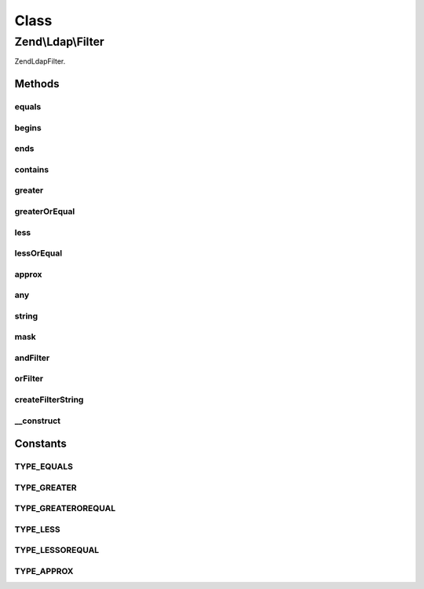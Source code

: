 .. Ldap/Filter.php generated using docpx on 01/30/13 03:02pm


Class
*****

Zend\\Ldap\\Filter
==================

Zend\Ldap\Filter.

Methods
-------

equals
++++++

.. function:: equals()


    Creates an 'equals' filter.
    (attr=value)

    :param string: 
    :param string: 

    :rtype: Filter 



begins
++++++

.. function:: begins()


    Creates a 'begins with' filter.
    (attr=value*)

    :param string: 
    :param string: 

    :rtype: Filter 



ends
++++

.. function:: ends()


    Creates an 'ends with' filter.
    (attr=*value)

    :param string: 
    :param string: 

    :rtype: Filter 



contains
++++++++

.. function:: contains()


    Creates a 'contains' filter.
    (attr=*value*)

    :param string: 
    :param string: 

    :rtype: Filter 



greater
+++++++

.. function:: greater()


    Creates a 'greater' filter.
    (attr>value)

    :param string: 
    :param string: 

    :rtype: Filter 



greaterOrEqual
++++++++++++++

.. function:: greaterOrEqual()


    Creates a 'greater or equal' filter.
    (attr>=value)

    :param string: 
    :param string: 

    :rtype: Filter 



less
++++

.. function:: less()


    Creates a 'less' filter.
    (attr<value)

    :param string: 
    :param string: 

    :rtype: Filter 



lessOrEqual
+++++++++++

.. function:: lessOrEqual()


    Creates an 'less or equal' filter.
    (attr<=value)

    :param string: 
    :param string: 

    :rtype: Filter 



approx
++++++

.. function:: approx()


    Creates an 'approx' filter.
    (attr~=value)

    :param string: 
    :param string: 

    :rtype: Filter 



any
+++

.. function:: any()


    Creates an 'any' filter.
    (attr=*)

    :param string: 

    :rtype: Filter 



string
++++++

.. function:: string()


    Creates a simple custom string filter.

    :param string: 

    :rtype: Filter\StringFilter 



mask
++++

.. function:: mask()


    Creates a simple string filter to be used with a mask.

    :param string: 
    :param string: 

    :rtype: Filter\MaskFilter 



andFilter
+++++++++

.. function:: andFilter()


    Creates an 'and' filter.

    :param Filter\AbstractFilter: 

    :rtype: Filter\AndFilter 



orFilter
++++++++

.. function:: orFilter()


    Creates an 'or' filter.

    :param Filter\AbstractFilter: 

    :rtype: Filter\OrFilter 



createFilterString
++++++++++++++++++

.. function:: createFilterString()


    Create a filter string.

    :param string: 
    :param string: 
    :param string: 
    :param string: 
    :param string: 

    :rtype: string 



__construct
+++++++++++

.. function:: __construct()


    Creates a new Zend\Ldap\Filter.

    :param string: 
    :param string: 
    :param string: 
    :param string: 
    :param string: 





Constants
---------

TYPE_EQUALS
+++++++++++

TYPE_GREATER
++++++++++++

TYPE_GREATEROREQUAL
+++++++++++++++++++

TYPE_LESS
+++++++++

TYPE_LESSOREQUAL
++++++++++++++++

TYPE_APPROX
+++++++++++

